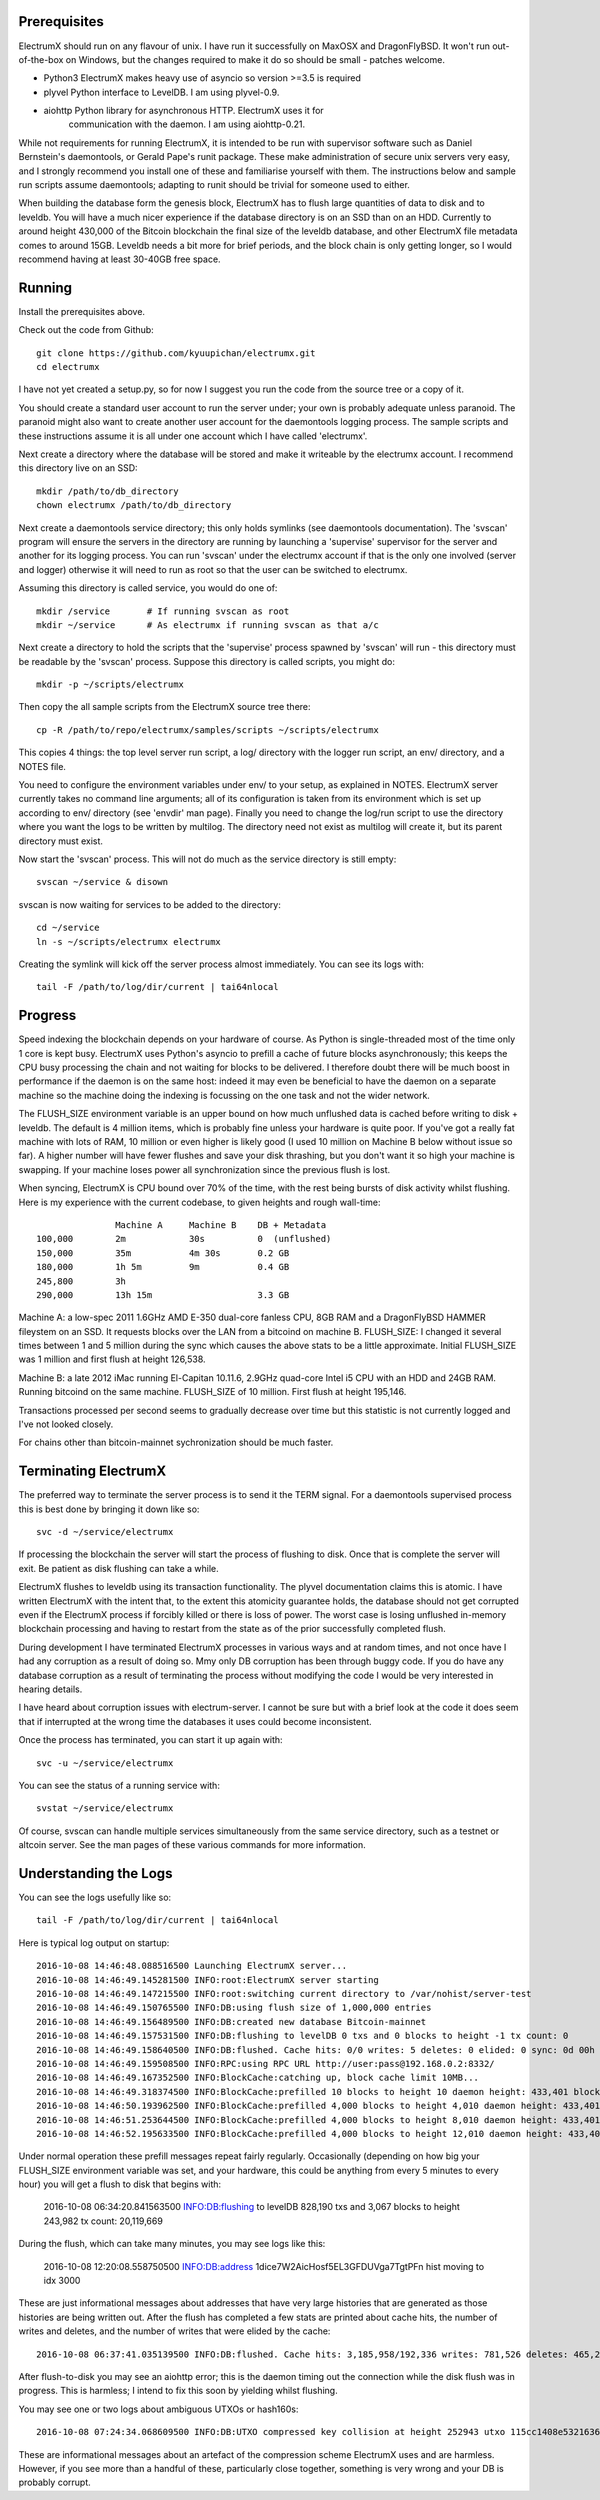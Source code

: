 Prerequisites
=============

ElectrumX should run on any flavour of unix.  I have run it
successfully on MaxOSX and DragonFlyBSD.  It won't run out-of-the-box
on Windows, but the changes required to make it do so should be
small - patches welcome.

+ Python3  ElectrumX makes heavy use of asyncio so version >=3.5 is required
+ plyvel   Python interface to LevelDB.  I am using plyvel-0.9.
+ aiohttp  Python library for asynchronous HTTP.  ElectrumX uses it for
           communication with the daemon.  I am using aiohttp-0.21.

While not requirements for running ElectrumX, it is intended to be run
with supervisor software such as Daniel Bernstein's daemontools, or
Gerald Pape's runit package.  These make administration of secure
unix servers very easy, and I strongly recommend you install one of these
and familiarise yourself with them.  The instructions below and sample
run scripts assume daemontools; adapting to runit should be trivial
for someone used to either.

When building the database form the genesis block, ElectrumX has to
flush large quantities of data to disk and to leveldb.  You will have
a much nicer experience if the database directory is on an SSD than on
an HDD.  Currently to around height 430,000 of the Bitcoin blockchain
the final size of the leveldb database, and other ElectrumX file
metadata comes to around 15GB.  Leveldb needs a bit more for brief
periods, and the block chain is only getting longer, so I would
recommend having at least 30-40GB free space.


Running
=======

Install the prerequisites above.

Check out the code from Github::

    git clone https://github.com/kyuupichan/electrumx.git
    cd electrumx

I have not yet created a setup.py, so for now I suggest you run
the code from the source tree or a copy of it.

You should create a standard user account to run the server under;
your own is probably adequate unless paranoid.  The paranoid might
also want to create another user account for the daemontools logging
process.  The sample scripts and these instructions assume it is all
under one account which I have called 'electrumx'.

Next create a directory where the database will be stored and make it
writeable by the electrumx account.  I recommend this directory live
on an SSD::

    mkdir /path/to/db_directory
    chown electrumx /path/to/db_directory

Next create a daemontools service directory; this only holds symlinks
(see daemontools documentation).  The 'svscan' program will ensure the
servers in the directory are running by launching a 'supervise'
supervisor for the server and another for its logging process.  You
can run 'svscan' under the electrumx account if that is the only one
involved (server and logger) otherwise it will need to run as root so
that the user can be switched to electrumx.

Assuming this directory is called service, you would do one of::

    mkdir /service       # If running svscan as root
    mkdir ~/service      # As electrumx if running svscan as that a/c

Next create a directory to hold the scripts that the 'supervise'
process spawned by 'svscan' will run - this directory must be readable
by the 'svscan' process.  Suppose this directory is called scripts, you
might do::

    mkdir -p ~/scripts/electrumx

Then copy the all sample scripts from the ElectrumX source tree there::

    cp -R /path/to/repo/electrumx/samples/scripts ~/scripts/electrumx

This copies 4 things: the top level server run script, a log/ directory
with the logger run script, an env/ directory, and a NOTES file.

You need to configure the environment variables under env/ to your
setup, as explained in NOTES.  ElectrumX server currently takes no
command line arguments; all of its configuration is taken from its
environment which is set up according to env/ directory (see 'envdir'
man page).  Finally you need to change the log/run script to use the
directory where you want the logs to be written by multilog.  The
directory need not exist as multilog will create it, but its parent
directory must exist.

Now start the 'svscan' process.  This will not do much as the service
directory is still empty::

    svscan ~/service & disown

svscan is now waiting for services to be added to the directory::

    cd ~/service
    ln -s ~/scripts/electrumx electrumx

Creating the symlink will kick off the server process almost immediately.
You can see its logs with::

    tail -F /path/to/log/dir/current | tai64nlocal


Progress
========

Speed indexing the blockchain depends on your hardware of course.  As
Python is single-threaded most of the time only 1 core is kept busy.
ElectrumX uses Python's asyncio to prefill a cache of future blocks
asynchronously; this keeps the CPU busy processing the chain and not
waiting for blocks to be delivered.  I therefore doubt there will be
much boost in performance if the daemon is on the same host: indeed it
may even be beneficial to have the daemon on a separate machine so the
machine doing the indexing is focussing on the one task and not the
wider network.

The FLUSH_SIZE environment variable is an upper bound on how much
unflushed data is cached before writing to disk + leveldb.  The
default is 4 million items, which is probably fine unless your
hardware is quite poor.  If you've got a really fat machine with lots
of RAM, 10 million or even higher is likely good (I used 10 million on
Machine B below without issue so far).  A higher number will have
fewer flushes and save your disk thrashing, but you don't want it so
high your machine is swapping.  If your machine loses power all
synchronization since the previous flush is lost.

When syncing, ElectrumX is CPU bound over 70% of the time, with the
rest being bursts of disk activity whilst flushing.  Here is my
experience with the current codebase, to given heights and rough
wall-time::

                 Machine A     Machine B    DB + Metadata
  100,000        2m            30s          0  (unflushed)
  150,000        35m           4m 30s       0.2 GB
  180,000        1h 5m         9m           0.4 GB
  245,800        3h
  290,000        13h 15m                    3.3 GB

Machine A: a low-spec 2011 1.6GHz AMD E-350 dual-core fanless CPU, 8GB
RAM and a DragonFlyBSD HAMMER fileystem on an SSD.  It requests blocks
over the LAN from a bitcoind on machine B.  FLUSH_SIZE: I changed it
several times between 1 and 5 million during the sync which causes the
above stats to be a little approximate.  Initial FLUSH_SIZE was 1
million and first flush at height 126,538.

Machine B: a late 2012 iMac running El-Capitan 10.11.6, 2.9GHz
quad-core Intel i5 CPU with an HDD and 24GB RAM.  Running bitcoind on
the same machine.  FLUSH_SIZE of 10 million.  First flush at height
195,146.

Transactions processed per second seems to gradually decrease over
time but this statistic is not currently logged and I've not looked
closely.

For chains other than bitcoin-mainnet sychronization should be much
faster.


Terminating ElectrumX
=====================

The preferred way to terminate the server process is to send it the
TERM signal.  For a daemontools supervised process this is best done
by bringing it down like so::

    svc -d ~/service/electrumx

If processing the blockchain the server will start the process of
flushing to disk.  Once that is complete the server will exit.  Be
patient as disk flushing can take a while.

ElectrumX flushes to leveldb using its transaction functionality.  The
plyvel documentation claims this is atomic.  I have written ElectrumX
with the intent that, to the extent this atomicity guarantee holds,
the database should not get corrupted even if the ElectrumX process if
forcibly killed or there is loss of power.  The worst case is losing
unflushed in-memory blockchain processing and having to restart from
the state as of the prior successfully completed flush.

During development I have terminated ElectrumX processes in various
ways and at random times, and not once have I had any corruption as a
result of doing so.  Mmy only DB corruption has been through buggy
code.  If you do have any database corruption as a result of
terminating the process without modifying the code I would be very
interested in hearing details.

I have heard about corruption issues with electrum-server.  I cannot
be sure but with a brief look at the code it does seem that if
interrupted at the wrong time the databases it uses could become
inconsistent.

Once the process has terminated, you can start it up again with::

    svc -u ~/service/electrumx

You can see the status of a running service with::

    svstat ~/service/electrumx

Of course, svscan can handle multiple services simultaneously from the
same service directory, such as a testnet or altcoin server.  See the
man pages of these various commands for more information.



Understanding the Logs
======================

You can see the logs usefully like so::

    tail -F /path/to/log/dir/current | tai64nlocal

Here is typical log output on startup::


  2016-10-08 14:46:48.088516500 Launching ElectrumX server...
  2016-10-08 14:46:49.145281500 INFO:root:ElectrumX server starting
  2016-10-08 14:46:49.147215500 INFO:root:switching current directory to /var/nohist/server-test
  2016-10-08 14:46:49.150765500 INFO:DB:using flush size of 1,000,000 entries
  2016-10-08 14:46:49.156489500 INFO:DB:created new database Bitcoin-mainnet
  2016-10-08 14:46:49.157531500 INFO:DB:flushing to levelDB 0 txs and 0 blocks to height -1 tx count: 0
  2016-10-08 14:46:49.158640500 INFO:DB:flushed. Cache hits: 0/0 writes: 5 deletes: 0 elided: 0 sync: 0d 00h 00m 00s
  2016-10-08 14:46:49.159508500 INFO:RPC:using RPC URL http://user:pass@192.168.0.2:8332/
  2016-10-08 14:46:49.167352500 INFO:BlockCache:catching up, block cache limit 10MB...
  2016-10-08 14:46:49.318374500 INFO:BlockCache:prefilled 10 blocks to height 10 daemon height: 433,401 block cache size: 2,150
  2016-10-08 14:46:50.193962500 INFO:BlockCache:prefilled 4,000 blocks to height 4,010 daemon height: 433,401 block cache size: 900,043
  2016-10-08 14:46:51.253644500 INFO:BlockCache:prefilled 4,000 blocks to height 8,010 daemon height: 433,401 block cache size: 1,600,613
  2016-10-08 14:46:52.195633500 INFO:BlockCache:prefilled 4,000 blocks to height 12,010 daemon height: 433,401 block cache size: 2,329,325

Under normal operation these prefill messages repeat fairly regularly.
Occasionally (depending on how big your FLUSH_SIZE environment
variable was set, and your hardware, this could be anything from every
5 minutes to every hour) you will get a flush to disk that begins with:

    2016-10-08 06:34:20.841563500 INFO:DB:flushing to levelDB 828,190 txs and 3,067 blocks to height 243,982 tx count: 20,119,669

During the flush, which can take many minutes, you may see logs like
this:

    2016-10-08 12:20:08.558750500 INFO:DB:address 1dice7W2AicHosf5EL3GFDUVga7TgtPFn hist moving to idx 3000

These are just informational messages about addresses that have very
large histories that are generated as those histories are being
written out.  After the flush has completed a few stats are printed
about cache hits, the number of writes and deletes, and the number of
writes that were elided by the cache::

    2016-10-08 06:37:41.035139500 INFO:DB:flushed. Cache hits: 3,185,958/192,336 writes: 781,526 deletes: 465,236 elided: 3,185,958 sync: 0d 06h 57m 03s

After flush-to-disk you may see an aiohttp error; this is the daemon
timing out the connection while the disk flush was in progress.  This
is harmless; I intend to fix this soon by yielding whilst flushing.

You may see one or two logs about ambiguous UTXOs or hash160s::

    2016-10-08 07:24:34.068609500 INFO:DB:UTXO compressed key collision at height 252943 utxo 115cc1408e5321636675a8fcecd204661a6f27b4b7482b1b7c4402ca4b94b72f / 1

These are informational messages about an artefact of the compression
scheme ElectrumX uses and are harmless.  However, if you see more than
a handful of these, particularly close together, something is very
wrong and your DB is probably corrupt.
